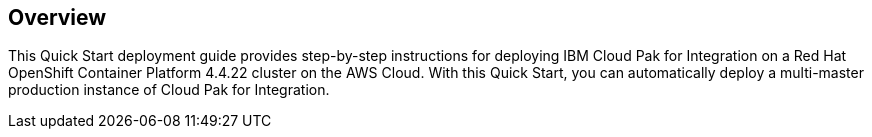== Overview

This Quick Start deployment guide provides step-by-step instructions for deploying IBM Cloud Pak for Integration on a Red Hat OpenShift Container Platform 4.4.22 cluster on the AWS Cloud. With this Quick Start, you can automatically deploy a multi-master production instance of Cloud Pak for Integration.
